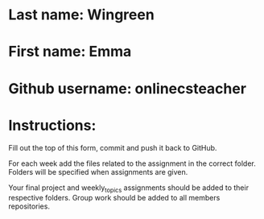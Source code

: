 * Last name: Wingreen
* First name: Emma
* Github username: onlinecsteacher

* Instructions:

Fill out the top of this form, commit and push it back to GitHub.

For each week add the files related to the assignment in the correct
folder. Folders will be specified when assignments are given.

Your final project and weekly_topics assignments should be added to
their respective folders. Group work should be added to all members
repositories.




